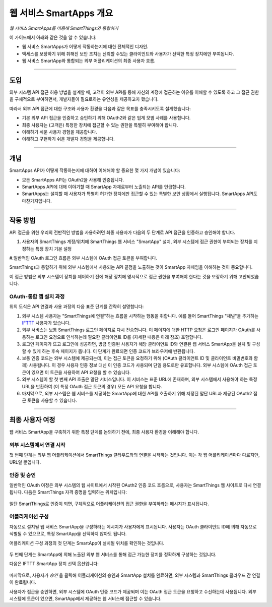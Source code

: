 .. _web_services_smartapps_overview:

웹 서비스 SmartApps 개요
===============================

*웹 서비스 SmartApps를 이용해 SmartThings와 통합하기*

이 가이드에서 아래와 같은 것을 알 수 있습니다:

- 웹 서비스 SmartApps가 어떻게 작동하는지에 대한 전체적인 디자인.
- 액세스를 보장하기 위해 취해진 보안 조치는 신뢰할 수있는 클라이언트와 사용자가 선택한 특정 장치에만 부여됩니다.
- 웹 서비스 SmartApp와 통합되는 외부 어플리케이션의 최종 사용자 흐름.

----

도입
------------

외부 시스템 API 접근 허용 방법을 설계할 때, 고객이 외부 API를 통해 자신의 계정에 접근하는 이유를 이해할 수 있도록 하고 그 접근 권한을 구체적으로 부여하면서, 개발자들이 필요로하는 유연성을 제공하고자 했습니다. 

따라서 외부 API 접근에 대한 구조와 사용자 환경을 다음과 같은 목표를 충족시키도록 설계했습니다:

-  기본 외부 API 접근을 인증하고 승인하기 위해 OAuth2와 같은 업계 모범 사례를 사용합니다.
-  최종 사용자는 (고객은) 특정한 장치에 접근할 수 있는 권한을 특별히 부여해야 합니다.
-  이해하기 쉬운 사용자 경험을 제공합니다.
-  이해하고 구현하기 쉬운 개발자 경험을 제공합니다.

----

개념
--------

SmartApps API가 어떻게 작동하는지에 대하여 이해해야 할 중요한 몇 가지 개념이 있습니다:

- 모든 SmartApps API는 OAuth2을 사용해 인증됩니다.
- SmartApps API에 대해 이야기할 때 SmartApp 자체로부터 노출되는 API를 언급합니다.
- SmartApps는 설치할 때 사용자가 특별히 허가한 장치에만 접근할 수 있는 특별한 보안 상황에서 실행됩니다. SmartApps API도 마찬가지입니다.

----

작동 방법
------------

API 접근을 위한 우리의 전반적인 방법을 사용하려면 최종 사용자가 다음의 두 단계로 API 접근을 인증하고 승인해야 합니다.

#. 사용자의 SmartThings 계정/위치에 SmartThings 웹 서비스 "SmartApp" 설치, 외부 시스템에 접근 권한이 부여되는 장치를 지정하는 특정 장치 기본 설정

#.일반적인 OAuth 로그인 흐름은 외부 시스템에 OAuth 접근 토큰을 부여합니다.

SmartThings과 통합하기 위해 외부 시스템에서 사용되는 API 끝점을 노출하는 것이 SmartApp 자체임을 이해하는 것이 중요합니다.

이 접근 방법은 외부 시스템이 장치를 제어하기 전에 해당 장치에 명시적으로 접근 권한을 부여해야 한다는 것을 보장하기 위해 고안되었습니다.

OAuth-통합 앱 설치 과정
^^^^^^^^^^^^^^^^^^^^^^^^^^^^^^^^^^^^^^

|Alt OAuth-Integrated App
Installation|

위의 도식은 API 연결과 사용 과정의 다음 표준 단계를 간략히 설명합니다:

#. 외부 시스템 사용자는 "SmartThings에 연결"하는 흐름을 시작하는 행동을 취합니다. 예를 들어 SmartThings "채널"을 추가하는 `IFTTT <http://www.ifttt.com>`__ 사용자가 있습니다.

#. 외부 서비스는 보통 SmartThings 로그인 페이지로 다시 전송합니다. 이 페이지에 대한 HTTP 요청은 로그인 페이지가 OAuth를 사용하는 로그인 요청으로 인식하는데 필요한 클라이언트 ID를 (자세한 내용은 아래 참조) 포함합니다.

#. 로그인 페이지가 뜨고 로그인에 성공하면, 방금 인증된 사용자가 해당 클라이언트 ID와 연결된 웹 서비스 SmartApp을 설치 및 구성할 수 있게 하는 후속 페이지가 뜹니다. 이 단계가 완료되면 인증 코드가 브라우저에 반환됩니다.

#. 보통 인증 코드는 외부 시스템에 제공되는데, 이는 접근 토큰을 요청하기 위해 (OAuth 클라이언트 ID 및 클라이언트 비밀번호와 함께) 사용됩니다. 이 경우 사용자 인증 정보 대신 이 인증 코드가 사용되며 단일 용도로만 유효합니다. 외부 시스템에 OAuth 접근 토큰이 있으면 이 토큰을 사용하여 API 요청을 할 수 있습니다.

#. 외부 시스템이 할 첫 번째 API 호출은 말단 서비스입니다. 이 서비스는 표준 URL에 존재하며, 외부 시스템에서 사용해야 하는 특정 URL을 반환하여 (이 특정 OAuth 접근 토큰의 경우) 모든 API 요청을 합니다.

#. 마지막으로, 외부 시스템은 웹 서비스를 제공하는 SmartApp에 대한 API를 호출하기 위해 지정된 말단 URL과 제공된 OAuth2 접근 토큰을 사용할 수 있습니다.

----

최종 사용자 여정
--------------------

웹 서비스 SmartApp을 구축하기 위한 특정 단계를 논의하기 전에, 최종 사용자 환경을 이해해야 합니다.

외부 시스템에서 연결 시작
^^^^^^^^^^^^^^^^^^^^^^^^^^^^^^^^^^^^^^^^

첫 번째 단계는 외부 웹 어플리케이션에서 SmartThings 클라우드와의 연결을 시작하는 것입니다.
이는 각 웹 어플리케이션마다 다르지만, URL일 뿐입니다.

인증 및 승인
^^^^^^^^^^^^^^^^^^^^^^^^^^^^^^^^

일반적인 OAuth 여정은 외부 시스템의 웹 사이트에서 시작된 OAuth2 인증 코드 흐름으로, 사용자는 SmartThings 웹 사이트로 다시 연결됩니다.
다음은 SmartThings 자격 증명을 입력하는 위치입니다:

.. figure:: ../img/smartapps/web-services/oauth-login.png

일단 SmartThings로 인증이 되면, 구체적으로 어플리케이션의 접근 권한을 부여하라는 메시지가 표시됩니다.

어플리케이션 구성
^^^^^^^^^^^^^^^^^^^^^^^^^

자동으로 설치될 웹 서비스 SmartApp을 구성하라는 메시지가 사용자에게 표시됩니다.
사용자는 OAuth 클라이언트 ID에 의해 자동으로 식별될 수 있으므로, 특정 SmartApp을 선택하지 않아도 됩니다.

어플리케이션 구성 과정의 첫 단계는 SmartApp이 설치될 위치를 확인하는 것입니다.

.. figure:: ../img/smartapps/web-services/location.png

두 번째 단계는 SmartApp에 의해 노출된 외부 웹 서비스를 통해 접근 가능한 장치를 정확하게 구성하는 것입니다.

다음은 IFTTT SmartApp 장치 선택 옵션입니다:

.. figure:: ../img/smartapps/web-services/preferences.png 

마지막으로, 사용자가 *승인* 을 클릭해 어플리케이션의 승인과 SmartApp 설치를 완료하면, 외부 시스템과 SmartThings 클라우드 간 연결이 완료됩니다.

사용자가 접근을 승인하면, 외부 시스템에 OAuth 인증 코드가 제공되며 이는 OAuth 접근 토큰을 요청하고 수신하는데 사용됩니다.
외부 시스템에 토큰이 있으면, SmartApp에서 제공하는 웹 서비스에 접근할 수 있습니다.

.. |Alt OAuth-Integrated App Installation| image:: ../img/smartapps/web-services/method-2.png
